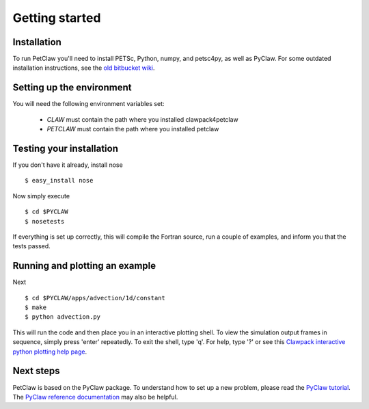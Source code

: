 ============================
Getting started
============================

Installation
==================
To run PetClaw you'll need to install PETSc, Python, 
numpy, and petsc4py, as well as PyClaw.
For some outdated installation instructions, see the 
`old bitbucket wiki <http://bitbucket.org/knepley/wiki/Home>`_.

Setting up the environment
============================
You will need the following environment variables set:

  * `CLAW` must contain the path where you installed clawpack4petclaw
  * `PETCLAW` must contain the path where you installed petclaw

Testing your installation
============================
If you don't have it already, install nose ::

    $ easy_install nose

Now simply execute ::

    $ cd $PYCLAW
    $ nosetests

If everything is set up correctly, this will compile the Fortran source,
run a couple of examples, and inform you that the tests passed.

Running and plotting an example
================================
Next ::

    $ cd $PYCLAW/apps/advection/1d/constant
    $ make
    $ python advection.py

This will run the code and then place you in an interactive plotting shell.
To view the simulation output frames in sequence, simply press 'enter'
repeatedly.  To exit the shell, type 'q'.  For help, type '?' or see
this `Clawpack interactive python plotting help page <http://kingkong.amath.washington.edu/clawpack/users/plotting.html#interactive-plotting-with-iplotclaw>`_.

Next steps
================================
PetClaw is based on the PyClaw package.  To understand how to set up
a new problem, please read the `PyClaw tutorial <http://kingkong.amath.washington.edu/clawpack/users/pyclaw/tutorial.html>`_.
The `PyClaw reference documentation <http://kingkong.amath.washington.edu/clawpack/users/pyclaw/index.html>`_ may also be helpful.
